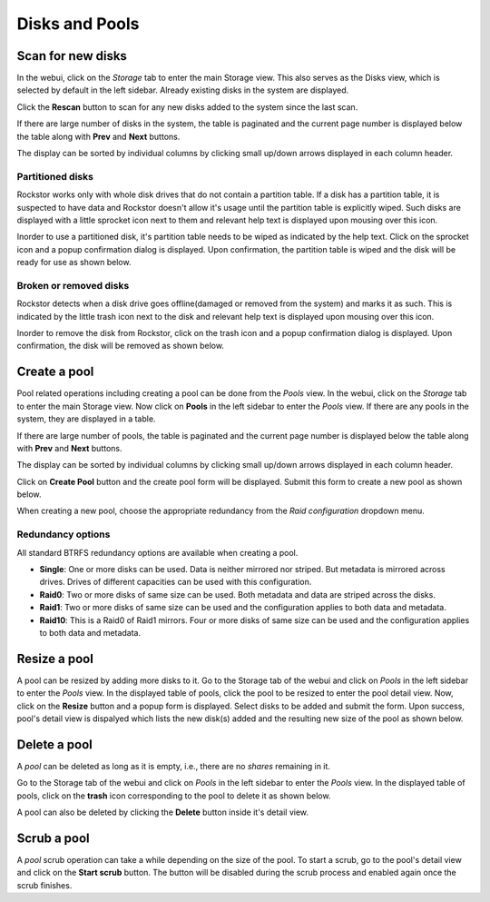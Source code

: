 
Disks and Pools
===============

Scan for new disks
------------------

In the webui, click on the *Storage* tab to enter the main Storage view. This
also serves as the Disks view, which is selected by default in the left
sidebar. Already existing disks in the system are displayed.

.. image:: disks_rescan.png
   :scale: 65%
   :align: center

Click the **Rescan** button to scan for any new disks added to the system since
the last scan.

If there are large number of disks in the system, the table is paginated and
the current page number is displayed below the table along with **Prev** and
**Next** buttons.

The display can be sorted by individual columns by clicking small
up/down arrows displayed in each column header.

Partitioned disks
^^^^^^^^^^^^^^^^^

Rockstor works only with whole disk drives that do not contain a partition
table. If a disk has a partition table, it is suspected to have data and
Rockstor doesn't allow it's usage until the partition table is explicitly
wiped. Such disks are displayed with a little sprocket icon next to them and
relevant help text is displayed upon mousing over this icon.

.. image:: partitioned_disk.png
   :scale: 65 %
   :align: center

Inorder to use a partitioned disk, it's partition table needs to be wiped as
indicated by the help text. Click on the sprocket icon and a popup confirmation
dialog is displayed. Upon confirmation, the partition table is wiped and the
disk will be ready for use as shown below.

.. image:: disk_wipe_partition.png
   :scale: 65 %
   :align: center

Broken or removed disks
^^^^^^^^^^^^^^^^^^^^^^^

Rockstor detects when a disk drive goes offline(damaged or removed from the
system) and marks it as such. This is indicated by the little trash icon next
to the disk and relevant help text is displayed upon mousing over this icon.

.. image:: disk_offline.png
   :scale: 65 %
   :align: center

Inorder to remove the disk from Rockstor, click on the trash icon and a popup
confirmation dialog is displayed. Upon confirmation, the disk will be removed
as shown below.

.. image:: disk_remove.png
   :scale: 65 %
   :align: center

Create a pool
-------------

Pool related operations including creating a pool can be done from the *Pools*
view. In the webui, click on the *Storage* tab to enter the main Storage
view. Now click on **Pools** in the left sidebar to enter the *Pools* view. If there are any pools in the system, they are displayed in a
table.

If there are large number of pools, the table is paginated and the
current page number is displayed below the table along with **Prev** and
**Next** buttons.

The display can be sorted by individual columns by clicking small
up/down arrows displayed in each column header.

.. image:: pools_view.gif
   :scale: 65 %
   :align: center

Click on **Create Pool** button and the create pool form will be
displayed. Submit this form to create a new pool as shown below.

.. image:: create_pool.gif
   :scale: 65 %
   :align: center

When creating a new pool, choose the appropriate redundancy from the *Raid
configuration* dropdown menu.

Redundancy options
^^^^^^^^^^^^^^^^^^
All standard BTRFS redundancy options are available when creating a pool.

* **Single**: One or more disks can be used. Data is neither mirrored nor
  striped. But metadata is mirrored across drives. Drives of different
  capacities can be used with this configuration.
* **Raid0**: Two or more disks of same size can be used. Both metadata and data
  are striped across the disks.
* **Raid1**: Two or more disks of same size can be used and the configuration applies
  to both data and metadata.
* **Raid10**: This is a Raid0 of Raid1 mirrors. Four or more disks of same size
  can be used and the configuration applies to both data and metadata.

Resize a pool
-------------

A pool can be resized by adding more disks to it. Go to the Storage tab of the
webui and click on *Pools* in the left sidebar to enter the *Pools* view. In
the displayed table of pools, click the pool to be resized to enter the pool
detail view. Now, click on the **Resize** button and a popup form is
displayed. Select disks to be added and submit the form. Upon success, pool's
detail view is dispalyed which lists the new disk(s) added and the resulting
new size of the pool as shown below.

.. image:: resize_pool.gif
   :scale: 65%
   :align: center

Delete a pool
-------------

A *pool* can be deleted as long as it is empty, i.e., there are no *shares*
remaining in it.

Go to the Storage tab of the webui and click on *Pools* in the left sidebar to
enter the *Pools* view. In the displayed table of pools, click on the **trash**
icon corresponding to the pool to delete it as shown below.

.. image:: delete_pool1.gif
   :scale: 65%
   :align: center

A pool can also be deleted by clicking the **Delete** button inside it's detail
view.

Scrub a pool
------------

A *pool* scrub operation can take a while depending on the size of the pool. To
start a scrub, go to the pool's detail view and click on the **Start scrub**
button. The button will be disabled during the scrub process and enabled again
once the scrub finishes.


